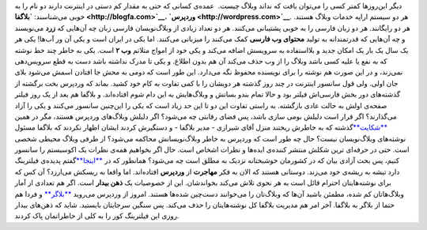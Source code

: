 .. title: فیلترینگ‌، وردپرس‌، بلاگفا‌، مهاجرت‌؟ 
.. date: 2010/6/21 15:53:13

دیگر این‌روزها کمتر کسی را می‌توان یافت که نداند وبلاگ چیست‌.  عمده‌ی
کسانی که حتی به مقدار کم دستی در اینترنت دارند دو نام را به خوبی
می‌شناسند‌‌: **`بلاگفا‌ <http://blogfa.com>`__**\ ،
**`وردپرس‌ <http://wordpress.com>`__**. هر دو سیستم اراپه خدمات وبلاگ
هستند‌. هر دو رایگانند‌. هر دو زبان فارسی را به خوبی پشتیبانی می‌کنند‌.
هر دو تعداد زیادی از وبلاگ‌نویسان فارسی زبان چه آن‌هایی که **زرد**
می‌نویسند و چه آن‌هایی که قدرتمندانه به تولید **محتوای وب فارسی** کمک
می‌کنند را میزبانی می‌کنند‌. اما یکی در ایران است و یکی آن ور آب‌ها‌!
یکی هر یک سال یک بار یک امکان جدید و بلا‌استفاده به سرویسش اضافه می‌کند
و یکی خود از امواج متلاتم **وب ۲** است‌. یکی به خاطر چند خط نوشته که به
نفع یا علیه کسی باشد وبلاگ را از وب حذف می‌کند آن هم بدون اطلاع‌. و یکی
تا مدرک نداشته باشد دست به قطع سرویس‌دهی نمی‌زند‌‌، و در این صورت هم
نوشته را برای نویسنده محفوظ نگه می‌دارد‌. این طور است که دومی به محش جا
افتادن اسمش می‌شود بلای جان اولی‌. ولی قول سانسور اینترنت در چند روز
گذشته هر دویشان را با کمی تفاوت به کام خود کشید‌. بماند که وردپرس بخت
برگشته از گذشته‌های دور بخش فارسی‌اش فیلتر بود و حالا تمام بندو بساتش و
وبلاگ‌هایش به این دام شوم افتاده‌اند‌. و بلاگفا هم بعد از یک روز فیلتر
صفحه‌ی اولش به حالت عادی بازگشته‌. به راستی تفاوت این دو تا این حد زیاد
است که یکی را این‌چنین سانسور می‌کنند و یکی را آزاد می‌گذارند‌؟ اگر قرار
است دلیلش بومی سازی باشد‌، پس فضای رقابتی چه می‌شود‌؟ اگر دلیلش
وبلاگ‌های وردپرس هستند‌، مگر در همین
`**شکایت** <http://www.shirazi.blogfa.com/post-287.aspx>`__\ گذشته که به
خاطرش ریختند منزل آقای شیرازی - مدیر بلاگفا - و دستگیرش کردند ایشان
اظهار نکردند که بلاگفا مسئول نوشته‌های وبلاگ‌نویسان نیست‌؟ حال چه طور
است که وردپرس به خاطر وبلاگ‌نویسانش محاکمه می‌شود‌؟ از طرفی وبلاگ محیطی
شخصی است‌. حتی در حرفه‌ای ترین شکلش منتشر کننده‌ی ایده‌ها و نظرات اشخاص
است‌. حال اگر بخواهیم همه‌ی نظرات یک اکو‌سیستم را سانسور کنیم‌، پس بحث
آزادی بیان که در کشورمان خوشبختانه نزدیک به مطلق است چه می‌شود‌؟ همانطور
که در
`**اینجا** <http://shahinism.wordpress.com/2010/04/27/%d9%81%db%8c%d9%84%d8%aa%d8%b1%db%8c%d9%86%da%af-%da%a9%d9%88%d8%af%d9%86%e2%80%8c/>`__\ گفتم
پدیده‌ی فیلترینگ دارد تیشه به ریشه‌ی خود می‌زند‌. دوستانی هستند که الان
به فکر **مهاجرت** از **وردپرس** افتاده‌اند‌. اما واقعا به ریسکش
می‌ارزد‌؟ آن کس که برای نوشته‌هایتان احترام قائل است به هر نحوی تلاش
می‌کند بخواندشان‌. این از خصوصیات یک **ذهن بیدار** است‌. اگر هم تعدادی
از آمار وبلاگ‌هاتان کم شده‌، مطمئن باشید آن‌ها که وبلاگ‌تان را می‌خوانند
دست‌چین شده‌ها هستند‌. امروز از وردپرس می‌روید
`**بلاگر** <http://blogger.com>`__ و فردا هم حتما از بلاگر به بلاگفا‌.
آخر امر هم مدیریت بلاگفا کل نوشته‌هایتان را حذف می‌کند‌. پس سنگین
سر‌جایتان بایستید‌. شاید که ذهن‌های بیدار روزی این فیلترینگ کور را به
کلی از خاطراتمان پاک کردند‌.
